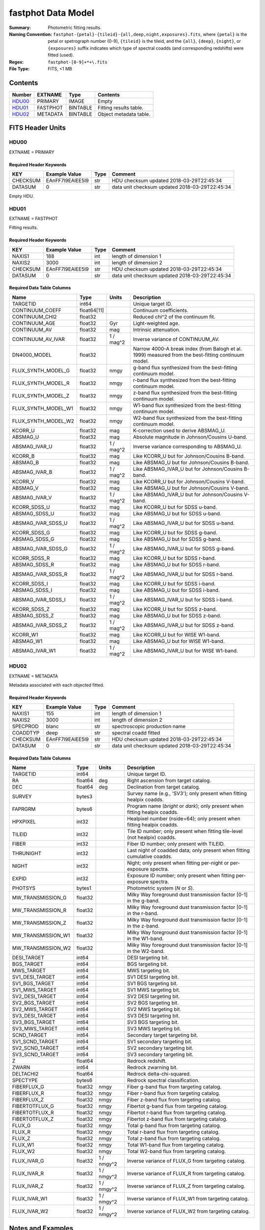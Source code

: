 ===================
fastphot Data Model
===================

:Summary: Photometric fitting results.
:Naming Convention:
    ``fastphot-{petal}-{tileid}-{all,deep,night,exposures}.fits``, where
    ``{petal}`` is the petal or spetrograph number (0-9), ``{tileid}`` is the
    tileid, and the ``{all}``, ``{deep}``, ``{night}``, or ``{exposures}``
    suffix indicates which type of spectral coadds (and corresponding redshifts)
    were fitted (used).
:Regex: ``fastphot-[0-9]+*+\.fits``
:File Type: FITS, <1 MB

Contents
========

====== ============ ======== ======================
Number EXTNAME      Type     Contents
====== ============ ======== ======================
HDU00_ PRIMARY      IMAGE    Empty
HDU01_ FASTPHOT     BINTABLE Fitting results table.
HDU02_ METADATA     BINTABLE Object metadata table.
====== ============ ======== ======================

FITS Header Units
=================

HDU00
-----

EXTNAME = PRIMARY

Required Header Keywords
~~~~~~~~~~~~~~~~~~~~~~~~

======== ================ ==== ==============================================
KEY      Example Value    Type Comment
======== ================ ==== ==============================================
CHECKSUM EAnFF7l9EAlEE5l9 str  HDU checksum updated 2018-03-29T22:45:34
DATASUM  0                str  data unit checksum updated 2018-03-29T22:45:34
======== ================ ==== ==============================================

Empty HDU.

HDU01
-----

EXTNAME = FASTPHOT

Fitting results.

Required Header Keywords
~~~~~~~~~~~~~~~~~~~~~~~~

======== ================ ==== ==============================================
KEY      Example Value    Type Comment
======== ================ ==== ==============================================
NAXIS1   188              int  length of dimension 1
NAXIS2   3000             int  length of dimension 2
CHECKSUM EAnFF7l9EAlEE5l9 str  HDU checksum updated 2018-03-29T22:45:34
DATASUM  0                str  data unit checksum updated 2018-03-29T22:45:34
======== ================ ==== ==============================================

Required Data Table Columns
~~~~~~~~~~~~~~~~~~~~~~~~~~~

====================== =========== ========== ==========================================
Name                   Type        Units      Description
====================== =========== ========== ==========================================
              TARGETID int64                  Unique target ID.
       CONTINUUM_COEFF float64[11]            Continuum coefficients.
        CONTINUUM_CHI2 float32                Reduced chi^2 of the continuum fit.
         CONTINUUM_AGE float32            Gyr Light-weighted age.
          CONTINUUM_AV float32            mag Intrinsic attenuation.
     CONTINUUM_AV_IVAR float32     1 / mag^2  Inverse variance of CONTINUUM_AV.
          DN4000_MODEL float32                Narrow 4000-A break index (from Balogh et al. 1999) measured from the best-fitting continuum model.
    FLUX_SYNTH_MODEL_G float32           nmgy g-band flux synthesized from the best-fitting continuum model.
    FLUX_SYNTH_MODEL_R float32           nmgy r-band flux synthesized from the best-fitting continuum model.
    FLUX_SYNTH_MODEL_Z float32           nmgy z-band flux synthesized from the best-fitting continuum model.
   FLUX_SYNTH_MODEL_W1 float32           nmgy W1-band flux synthesized from the best-fitting continuum model.
   FLUX_SYNTH_MODEL_W2 float32           nmgy W2-band flux synthesized from the best-fitting continuum model.
               KCORR_U float32            mag K-correction used to derive ABSMAG_U.
              ABSMAG_U float32            mag Absolute magnitude in Johnson/Cousins U-band.
         ABSMAG_IVAR_U float32      1 / mag^2 Inverse variance corresponding to ABSMAG_U.
               KCORR_B float32            mag Like KCORR_U but for Johnson/Cousins B-band.
              ABSMAG_B float32            mag Like ABSMAG_U but for Johnson/Cousins B-band.
         ABSMAG_IVAR_B float32      1 / mag^2 Like ABSMAG_IVAR_U but for Johnson/Cousins B-band.
               KCORR_V float32            mag Like KCORR_U but for Johnson/Cousins V-band.
              ABSMAG_V float32            mag Like ABSMAG_U but for Johnson/Cousins V-band.
         ABSMAG_IVAR_V float32      1 / mag^2 Like ABSMAG_IVAR_U but for Johnson/Cousins V-band.
          KCORR_SDSS_U float32            mag Like KCORR_U but for SDSS u-band.
         ABSMAG_SDSS_U float32            mag Like ABSMAG_U but for SDSS u-band.
    ABSMAG_IVAR_SDSS_U float32      1 / mag^2 Like ABSMAG_IVAR_U but for SDSS u-band.
          KCORR_SDSS_G float32            mag Like KCORR_U but for SDSS g-band.
         ABSMAG_SDSS_G float32            mag Like ABSMAG_U but for SDSS g-band.
    ABSMAG_IVAR_SDSS_G float32      1 / mag^2 Like ABSMAG_IVAR_U but for SDSS g-band.
          KCORR_SDSS_R float32            mag Like KCORR_U but for SDSS r-band.
         ABSMAG_SDSS_R float32            mag Like ABSMAG_U but for SDSS r-band.
    ABSMAG_IVAR_SDSS_R float32      1 / mag^2 Like ABSMAG_IVAR_U but for SDSS r-band.
          KCORR_SDSS_I float32            mag Like KCORR_U but for SDSS i-band.
         ABSMAG_SDSS_I float32            mag Like ABSMAG_U but for SDSS i-band.
    ABSMAG_IVAR_SDSS_I float32      1 / mag^2 Like ABSMAG_IVAR_U but for SDSS i-band.
          KCORR_SDSS_Z float32            mag Like KCORR_U but for SDSS z-band.
         ABSMAG_SDSS_Z float32            mag Like ABSMAG_U but for SDSS z-band.
    ABSMAG_IVAR_SDSS_Z float32      1 / mag^2 Like ABSMAG_IVAR_U but for SDSS z-band.
              KCORR_W1 float32            mag Like KCORR_U but for WISE W1-band.
             ABSMAG_W1 float32            mag Like ABSMAG_U but for WISE W1-band.
        ABSMAG_IVAR_W1 float32      1 / mag^2 Like ABSMAG_IVAR_U but for WISE W1-band.
====================== =========== ========== ==========================================

HDU02
-----

EXTNAME = METADATA

Metadata associated with each objected fitted.

Required Header Keywords
~~~~~~~~~~~~~~~~~~~~~~~~

======== ================ ==== ==============================================
KEY      Example Value    Type Comment
======== ================ ==== ==============================================
NAXIS1   155              int  length of dimension 1
NAXIS2   3000             int  length of dimension 2
SPECPROD blanc            str  spectroscopic production name
COADDTYP deep             str  spectral coadd fitted
CHECKSUM EAnFF7l9EAlEE5l9 str  HDU checksum updated 2018-03-29T22:45:34
DATASUM  0                str  data unit checksum updated 2018-03-29T22:45:34
======== ================ ==== ==============================================

Required Data Table Columns
~~~~~~~~~~~~~~~~~~~~~~~~~~~

====================== =========== ========== ==========================================
Name                   Type        Units      Description
====================== =========== ========== ==========================================
              TARGETID   int64                Unique target ID.
                    RA float64            deg Right ascension from target catalog.
                   DEC float64            deg Declination from target catalog.
                SURVEY  bytes3                Survey name (e.g., 'SV3'); only present when fitting healpix coadds.
               FAPRGRM  bytes6                Program name (*bright* or *dark*); only present when fitting healpix coadds.
              HPXPIXEL   int32                Healpixel number (nside=64); only present when fitting healpix coadds.
                TILEID   int32                Tile ID number; only present when fitting tile-level (not healpix) coadds.
                 FIBER   int32                Fiber ID number; only present with TILEID.
             THRUNIGHT   int32                Last night of coadded data; only present when fitting cumulative coadds.
                 NIGHT   int32                Night; only present when fitting per-night or per-exposure spectra.
                 EXPID   int32                Exposure ID number; only present when fitting per-exposure spectra.
               PHOTSYS  bytes1                Photometric system (*N* or *S*).
     MW_TRANSMISSION_G float32                Milky Way foreground dust transmission factor [0-1] in the g-band.
     MW_TRANSMISSION_R float32                Milky Way foreground dust transmission factor [0-1] in the r-band.
     MW_TRANSMISSION_Z float32                Milky Way foreground dust transmission factor [0-1] in the z-band.
    MW_TRANSMISSION_W1 float32                Milky Way foreground dust transmission factor [0-1] in the W1-band.
    MW_TRANSMISSION_W2 float32                Milky Way foreground dust transmission factor [0-1] in the W2-band.
           DESI_TARGET   int64                DESI targeting bit.
            BGS_TARGET   int64                BGS targeting bit.
            MWS_TARGET   int64                MWS targeting bit.
       SV1_DESI_TARGET   int64                SV1 DESI targeting bit.
        SV1_BGS_TARGET   int64                SV1 BGS targeting bit.
        SV1_MWS_TARGET   int64                SV1 MWS targeting bit.
       SV2_DESI_TARGET   int64                SV2 DESI targeting bit.
        SV2_BGS_TARGET   int64                SV2 BGS targeting bit.
        SV2_MWS_TARGET   int64                SV2 MWS targeting bit.
       SV3_DESI_TARGET   int64                SV3 DESI targeting bit.
        SV3_BGS_TARGET   int64                SV3 BGS targeting bit.
        SV3_MWS_TARGET   int64                SV3 MWS targeting bit.
           SCND_TARGET   int64                Secondary target targeting bit.
       SV1_SCND_TARGET   int64                SV1 secondary targeting bit.
       SV2_SCND_TARGET   int64                SV2 secondary targeting bit.
       SV3_SCND_TARGET   int64                SV3 secondary targeting bit.
                     Z float64                Redrock redshift.
                 ZWARN   int64                Redrock zwarning bit.
             DELTACHI2 float64                Redrock delta-chi-squared.
              SPECTYPE  bytes6                Redrock spectral classification.
           FIBERFLUX_G float32           nmgy Fiber g-band flux from targeting catalog.
           FIBERFLUX_R float32           nmgy Fiber r-band flux from targeting catalog.
           FIBERFLUX_Z float32           nmgy Fiber z-band flux from targeting catalog.
        FIBERTOTFLUX_G float32           nmgy Fibertot g-band flux from targeting catalog.
        FIBERTOTFLUX_R float32           nmgy Fibertot r-band flux from targeting catalog.
        FIBERTOTFLUX_Z float32           nmgy Fibertot z-band flux from targeting catalog.
                FLUX_G float32           nmgy Total g-band flux from targeting catalog.
                FLUX_R float32           nmgy Total r-band flux from targeting catalog.
                FLUX_Z float32           nmgy Total z-band flux from targeting catalog.
               FLUX_W1 float32           nmgy Total W1-band flux from targeting catalog.
               FLUX_W2 float32           nmgy Total W2-band flux from targeting catalog.
           FLUX_IVAR_G float32     1 / nmgy^2 Inverse variance of FLUX_G from targeting catalog.
           FLUX_IVAR_R float32     1 / nmgy^2 Inverse variance of FLUX_R from targeting catalog.
           FLUX_IVAR_Z float32     1 / nmgy^2 Inverse variance of FLUX_Z from targeting catalog.
          FLUX_IVAR_W1 float32     1 / nmgy^2 Inverse variance of FLUX_W1 from targeting catalog.
          FLUX_IVAR_W2 float32     1 / nmgy^2 Inverse variance of FLUX_W2 from targeting catalog.
====================== =========== ========== ==========================================

Notes and Examples
==================

If the inverse variance on a given absolutely magnitude is zero it means that
the absolute magnitude was derived from *synthesized* photometry based on the
best-fitting model (i.e., use with care).

Similarly, if CONTINUUM_AV_IVAR is zero it means that fitted for the (intrinsic)
dust extinction failed.

In general, one should use the value of CONTINUUM_CHI2 to assess the quality of
the fit to the broadband photometry.

Upcoming changes
================

A basic stellar mass estimate will be added.

